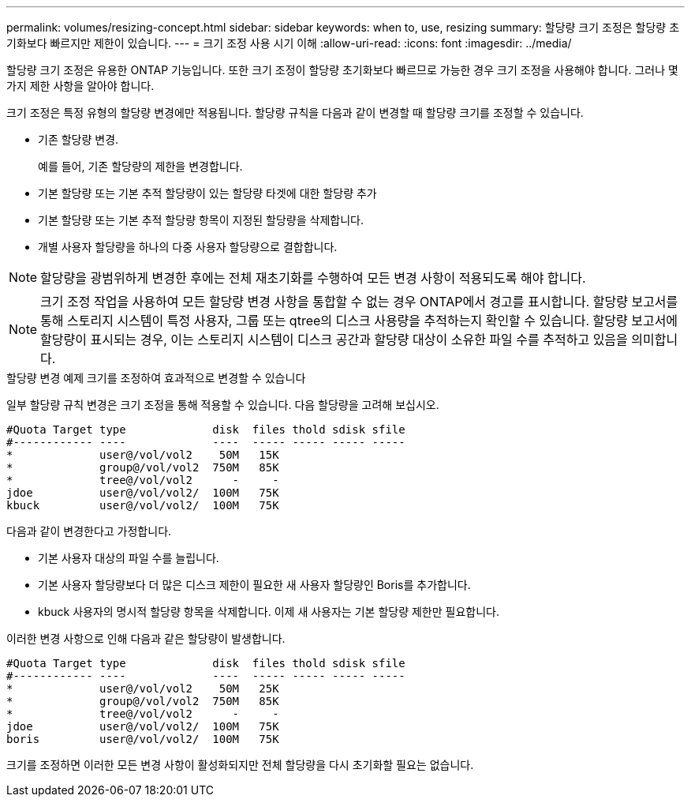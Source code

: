 ---
permalink: volumes/resizing-concept.html 
sidebar: sidebar 
keywords: when to, use, resizing 
summary: 할당량 크기 조정은 할당량 초기화보다 빠르지만 제한이 있습니다. 
---
= 크기 조정 사용 시기 이해
:allow-uri-read: 
:icons: font
:imagesdir: ../media/


[role="lead"]
할당량 크기 조정은 유용한 ONTAP 기능입니다. 또한 크기 조정이 할당량 초기화보다 빠르므로 가능한 경우 크기 조정을 사용해야 합니다. 그러나 몇 가지 제한 사항을 알아야 합니다.

크기 조정은 특정 유형의 할당량 변경에만 적용됩니다. 할당량 규칙을 다음과 같이 변경할 때 할당량 크기를 조정할 수 있습니다.

* 기존 할당량 변경.
+
예를 들어, 기존 할당량의 제한을 변경합니다.

* 기본 할당량 또는 기본 추적 할당량이 있는 할당량 타겟에 대한 할당량 추가
* 기본 할당량 또는 기본 추적 할당량 항목이 지정된 할당량을 삭제합니다.
* 개별 사용자 할당량을 하나의 다중 사용자 할당량으로 결합합니다.


[NOTE]
====
할당량을 광범위하게 변경한 후에는 전체 재초기화를 수행하여 모든 변경 사항이 적용되도록 해야 합니다.

====
[NOTE]
====
크기 조정 작업을 사용하여 모든 할당량 변경 사항을 통합할 수 없는 경우 ONTAP에서 경고를 표시합니다. 할당량 보고서를 통해 스토리지 시스템이 특정 사용자, 그룹 또는 qtree의 디스크 사용량을 추적하는지 확인할 수 있습니다. 할당량 보고서에 할당량이 표시되는 경우, 이는 스토리지 시스템이 디스크 공간과 할당량 대상이 소유한 파일 수를 추적하고 있음을 의미합니다.

====
.할당량 변경 예제 크기를 조정하여 효과적으로 변경할 수 있습니다
일부 할당량 규칙 변경은 크기 조정을 통해 적용할 수 있습니다. 다음 할당량을 고려해 보십시오.

[listing]
----

#Quota Target type             disk  files thold sdisk sfile
#------------ ----             ----  ----- ----- ----- -----
*             user@/vol/vol2    50M   15K
*             group@/vol/vol2  750M   85K
*             tree@/vol/vol2      -     -
jdoe          user@/vol/vol2/  100M   75K
kbuck         user@/vol/vol2/  100M   75K
----
다음과 같이 변경한다고 가정합니다.

* 기본 사용자 대상의 파일 수를 늘립니다.
* 기본 사용자 할당량보다 더 많은 디스크 제한이 필요한 새 사용자 할당량인 Boris를 추가합니다.
* kbuck 사용자의 명시적 할당량 항목을 삭제합니다. 이제 새 사용자는 기본 할당량 제한만 필요합니다.


이러한 변경 사항으로 인해 다음과 같은 할당량이 발생합니다.

[listing]
----

#Quota Target type             disk  files thold sdisk sfile
#------------ ----             ----  ----- ----- ----- -----
*             user@/vol/vol2    50M   25K
*             group@/vol/vol2  750M   85K
*             tree@/vol/vol2      -     -
jdoe          user@/vol/vol2/  100M   75K
boris         user@/vol/vol2/  100M   75K
----
크기를 조정하면 이러한 모든 변경 사항이 활성화되지만 전체 할당량을 다시 초기화할 필요는 없습니다.
